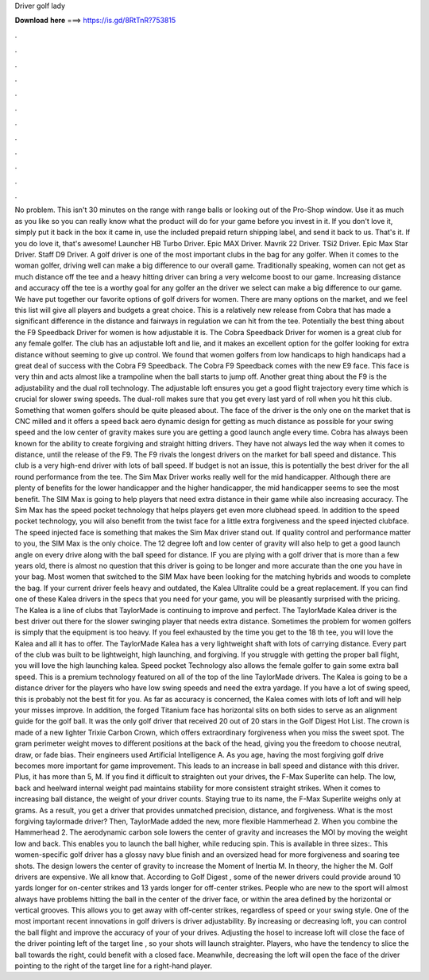 Driver golf lady

𝐃𝐨𝐰𝐧𝐥𝐨𝐚𝐝 𝐡𝐞𝐫𝐞 ===> https://is.gd/8RtTnR?753815

.

.

.

.

.

.

.

.

.

.

.

.

No problem. This isn't 30 minutes on the range with range balls or looking out of the Pro-Shop window. Use it as much as you like so you can really know what the product will do for your game before you invest in it.
If you don't love it, simply put it back in the box it came in, use the included prepaid return shipping label, and send it back to us. That's it. If you do love it, that's awesome! Launcher HB Turbo Driver. Epic MAX Driver. Mavrik 22 Driver.
TSi2 Driver. Epic Max Star Driver. Staff D9 Driver. A golf driver is one of the most important clubs in the bag for any golfer. When it comes to the woman golfer, driving well can make a big difference to our overall game.
Traditionally speaking, women can not get as much distance off the tee and a heavy hitting driver can bring a very welcome boost to our game. Increasing distance and accuracy off the tee is a worthy goal for any golfer an the driver we select can make a big difference to our game. We have put together our favorite options of golf drivers for women.
There are many options on the market, and we feel this list will give all players and budgets a great choice. This is a relatively new release from Cobra that has made a significant difference in the distance and fairways in regulation we can hit from the tee. Potentially the best thing about the F9 Speedback Driver for women is how adjustable it is. The Cobra Speedback Driver for women is a great club for any female golfer.
The club has an adjustable loft and lie, and it makes an excellent option for the golfer looking for extra distance without seeming to give up control. We found that women golfers from low handicaps to high handicaps had a great deal of success with the Cobra F9 Speedback.
The Cobra F9 Speedback comes with the new E9 face. This face is very thin and acts almost like a trampoline when the ball starts to jump off. Another great thing about the F9 is the adjustability and the dual roll technology. The adjustable loft ensures you get a good flight trajectory every time which is crucial for slower swing speeds. The dual-roll makes sure that you get every last yard of roll when you hit this club. Something that women golfers should be quite pleased about.
The face of the driver is the only one on the market that is CNC milled and it offers a speed back aero dynamic design for getting as much distance as possible for your swing speed and the low center of gravity makes sure you are getting a good launch angle every time. Cobra has always been known for the ability to create forgiving and straight hitting drivers.
They have not always led the way when it comes to distance, until the release of the F9. The F9 rivals the longest drivers on the market for ball speed and distance. This club is a very high-end driver with lots of ball speed. If budget is not an issue, this is potentially the best driver for the all round performance from the tee. The Sim Max Driver works really well for the mid handicapper.
Although there are plenty of benefits for the lower handicapper and the higher handicapper, the mid handicapper seems to see the most benefit. The SIM Max is going to help players that need extra distance in their game while also increasing accuracy. The Sim Max has the speed pocket technology that helps players get even more clubhead speed.
In addition to the speed pocket technology, you will also benefit from the twist face for a little extra forgiveness and the speed injected clubface. The speed injected face is something that makes the Sim Max driver stand out. If quality control and performance matter to you, the SIM Max is the only choice.
The 12 degree loft and low center of gravity will also help to get a good launch angle on every drive along with the ball speed for distance. IF you are plying with a golf driver that is more than a few years old, there is almost no question that this driver is going to be longer and more accurate than the one you have in your bag. Most women that switched to the SIM Max have been looking for the matching hybrids and woods to complete the bag. If your current driver feels heavy and outdated, the Kalea Ultralite could be a great replacement.
If you can find one of these Kalea drivers in the specs that you need for your game, you will be pleasantly surprised with the pricing. The Kalea is a line of clubs that TaylorMade is continuing to improve and perfect. The TaylorMade Kalea driver is the best driver out there for the slower swinging player that needs extra distance.
Sometimes the problem for women golfers is simply that the equipment is too heavy. If you feel exhausted by the time you get to the 18 th tee, you will love the Kalea and all it has to offer. The TaylorMade Kalea has a very lightweight shaft with lots of carrying distance. Every part of the club was built to be lightweight, high launching, and forgiving.
If you struggle with getting the proper ball flight, you will love the high launching kalea. Speed pocket Technology also allows the female golfer to gain some extra ball speed. This is a premium technology featured on all of the top of the line TaylorMade drivers. The Kalea is going to be a distance driver for the players who have low swing speeds and need the extra yardage. If you have a lot of swing speed, this is probably not the best fit for you.
As far as accuracy is concerned, the Kalea comes with lots of loft and will help your misses improve. In addition, the forged Titanium face has horizontal slits on both sides to serve as an alignment guide for the golf ball.
It was the only golf driver that received 20 out of 20 stars in the Golf Digest Hot List. The crown is made of a new lighter Trixie Carbon Crown, which offers extraordinary forgiveness when you miss the sweet spot. The gram perimeter weight moves to different positions at the back of the head, giving you the freedom to choose neutral, draw, or fade bias. Their engineers used Artificial Intelligence A. As you age, having the most forgiving golf drive becomes more important for game improvement.
This leads to an increase in ball speed and distance with this driver. Plus, it has more than 5, M. If you find it difficult to straighten out your drives, the F-Max Superlite can help.
The low, back and heelward internal weight pad maintains stability for more consistent straight strikes. When it comes to increasing ball distance, the weight of your driver counts.
Staying true to its name, the F-Max Superlite weighs only at grams. As a result, you get a driver that provides unmatched precision, distance, and forgiveness. What is the most forgiving taylormade driver? Then, TaylorMade added the new, more flexible Hammerhead 2. When you combine the Hammerhead 2. The aerodynamic carbon sole lowers the center of gravity and increases the MOI by moving the weight low and back.
This enables you to launch the ball higher, while reducing spin. This is available in three sizes:. This women-specific golf driver has a glossy navy blue finish and an oversized head for more forgiveness and soaring tee shots. The design lowers the center of gravity to increase the Moment of Inertia M.
In theory, the higher the M. Golf drivers are expensive. We all know that. According to Golf Digest , some of the newer drivers could provide around 10 yards longer for on-center strikes and 13 yards longer for off-center strikes.
People who are new to the sport will almost always have problems hitting the ball in the center of the driver face, or within the area defined by the horizontal or vertical grooves. This allows you to get away with off-center strikes, regardless of speed or your swing style. One of the most important recent innovations in golf drivers is driver adjustability. By increasing or decreasing loft, you can control the ball flight and improve the accuracy of your of your drives.
Adjusting the hosel to increase loft will close the face of the driver pointing left of the target line , so your shots will launch straighter. Players, who have the tendency to slice the ball towards the right, could benefit with a closed face. Meanwhile, decreasing the loft will open the face of the driver pointing to the right of the target line for a right-hand player.